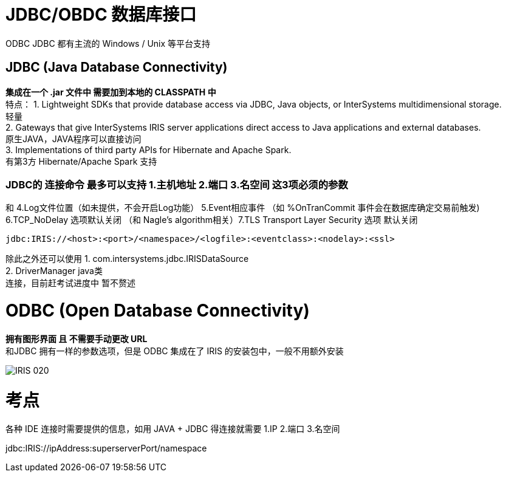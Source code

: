 
ifdef::env-github[]
:tip-caption: :bulb:
:note-caption: :information_source:
:important-caption: :heavy_exclamation_mark:
:caution-caption: :fire:
:warning-caption: :warning:
endif::[]
ifndef::imagesdir[:imagesdir: ../Img]

= JDBC/OBDC 数据库接口

ODBC JDBC 都有主流的 Windows / Unix 等平台支持 +

== JDBC (Java Database Connectivity) +
*集成在一个 .jar 文件中 需要加到本地的 CLASSPATH 中* +
特点：
1. Lightweight SDKs that provide database access via JDBC, Java objects, or InterSystems multidimensional storage. +
轻量 +
2. Gateways that give InterSystems IRIS server applications direct access to Java applications and external databases. +
原生JAVA，JAVA程序可以直接访问 +
3. Implementations of third party APIs for Hibernate and Apache Spark. +
有第3方 Hibernate/Apache Spark 支持 +

=== JDBC的 连接命令 最多可以支持 1.主机地址 2.端口 3.名空间 这3项必须的参数 +

和 4.Log文件位置（如未提供，不会开启Log功能） 5.Event相应事件 （如 %OnTranCommit 事件会在数据库确定交易前触发) + 
6.TCP_NoDelay 选项默认关闭 （和 Nagle's algorithm相关）7.TLS Transport Layer Security 选项 默认关闭 +
----
jdbc:IRIS://<host>:<port>/<namespace>/<logfile>:<eventclass>:<nodelay>:<ssl>
----

除此之外还可以使用
1. com.intersystems.jdbc.IRISDataSource +
2. DriverManager  java类 +
连接，目前赶考试进度中 暂不赘述 +

= ODBC (Open Database Connectivity) +
*拥有图形界面 且 不需要手动更改 URL* +
和JDBC 拥有一样的参数选项，但是 ODBC 集成在了 IRIS 的安装包中，一般不用额外安装 +

image::IRIS_020.png[]

= 考点
各种 IDE 连接时需要提供的信息，如用 JAVA + JDBC 得连接就需要
1.IP 2.端口 3.名空间

jdbc:IRIS://ipAddress:superserverPort/namespace
